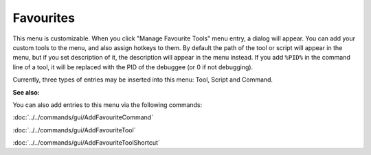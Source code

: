 Favourites
==========

This menu is customizable. When you click "Manage Favourite Tools" menu entry, a dialog will appear. You can add your custom tools to the menu, and also assign hotkeys to them. By default the path of the tool or script will appear in the menu, but if you set description of it, the description will appear in the menu instead. If you add ``%PID%`` in the command line of a tool, it will be replaced with the PID of the debuggee (or 0 if not debugging).

Currently, three types of entries may be inserted into this menu: Tool, Script and Command.

**See also:**

You can also add entries to this menu via the following commands:

:doc:`../../commands/gui/AddFavouriteCommand`

:doc:`../../commands/gui/AddFavouriteTool`

:doc:`../../commands/gui/AddFavouriteToolShortcut`